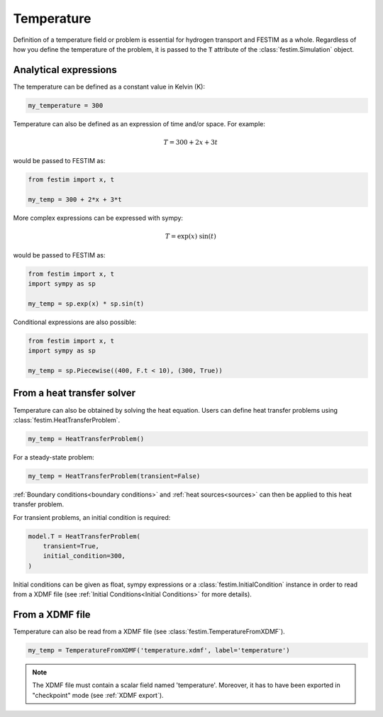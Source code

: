 ===========
Temperature
===========

Definition of a temperature field or problem is essential for hydrogen transport 
and FESTIM as a whole.
Regardless of how you define the temperature of the problem, it is passed to the :code:`T` attribute of the :class:`festim.Simulation` object.

----------------------
Analytical expressions
----------------------

The temperature can be defined as a constant value in Kelvin (K):

.. code-block:: python

    my_temperature = 300


Temperature can also be defined as an expression of time and/or space.
For example:

.. math::

    T = 300 + 2 x + 3 t 

would be passed to FESTIM as:

.. code-block:: python

    from festim import x, t

    my_temp = 300 + 2*x + 3*t

More complex expressions can be expressed with sympy:

.. math::

    T = \exp(x) \ \sin(t)

would be passed to FESTIM as:

.. code-block:: python

    from festim import x, t
    import sympy as sp

    my_temp = sp.exp(x) * sp.sin(t)

Conditional expressions are also possible:

.. code-block:: python

    from festim import x, t
    import sympy as sp

    my_temp = sp.Piecewise((400, F.t < 10), (300, True))

---------------------------
From a heat transfer solver
---------------------------

Temperature can also be obtained by solving the heat equation.
Users can define heat transfer problems using :class:`festim.HeatTransferProblem`.


.. code-block:: python

    my_temp = HeatTransferProblem()

For a steady-state problem:

.. code-block:: python

    my_temp = HeatTransferProblem(transient=False)

:ref:`Boundary conditions<boundary conditions>` and :ref:`heat sources<sources>` can then be applied to this heat transfer problem.

For transient problems, an initial condition is required:

.. code-block:: python

    model.T = HeatTransferProblem(
        transient=True,
        initial_condition=300,
    )

Initial conditions can be given as float, sympy expressions or a :class:`festim.InitialCondition` instance in order to read from a XDMF file (see :ref:`Initial Conditions<Initial Conditions>` for more details).

----------------
From a XDMF file
----------------

Temperature can also be read from a XDMF file (see :class:`festim.TemperatureFromXDMF`).

.. code-block:: python

    my_temp = TemperatureFromXDMF('temperature.xdmf', label='temperature')

.. note::

    The XDMF file must contain a scalar field named 'temperature'.
    Moreover, it has to have been exported in "checkpoint" mode (see :ref:`XDMF export`).
